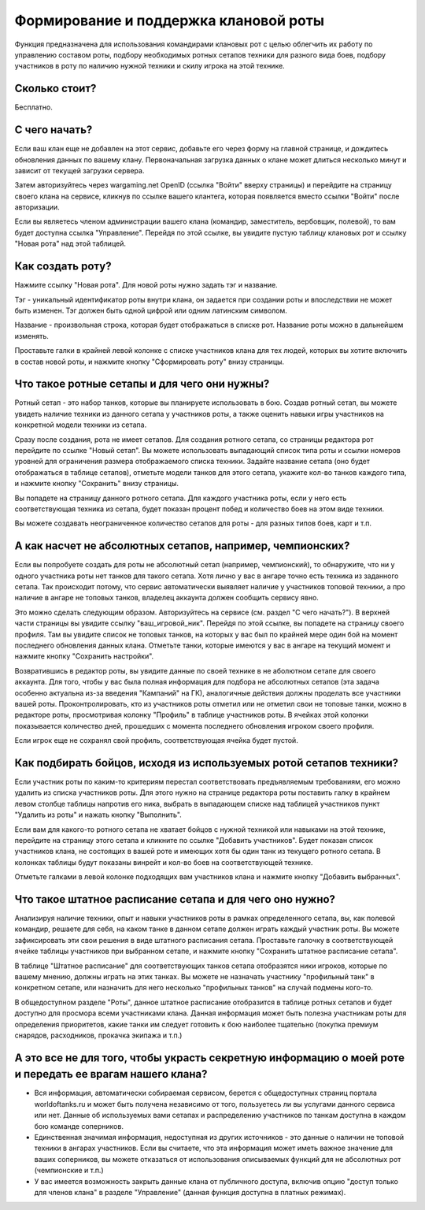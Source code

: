 Формирование и поддержка клановой роты
======================================

Функция предназначена для использования командирами клановых рот с целью облегчить их работу по управлению составом роты, 
подбору необходимых ротных сетапов техники для разного вида боев, 
подбору участников в роту по наличию нужной техники и скилу игрока на этой технике.

Сколько стоит?
--------------

Бесплатно.

С чего начать?
--------------

Если ваш клан еще не добавлен на этот сервис, добавьте его через форму на главной странице, и дождитесь обновления данных по вашему клану. 
Первоначальная загрузка данных о клане может длиться несколько минут и зависит от текущей загрузки сервера.

Затем авторизуйтесь через wargaming.net OpenID (ссылка "Войти" вверху страницы) и перейдите на страницу своего клана на сервисе,
кликнув по ссылке вашего клантега, которая появляется вместо ссылки "Войти" после авторизации.

Если вы являетесь членом администрации вашего клана (командир, заместитель, вербовщик, полевой), то вам будет доступна ссылка "Управление". 
Перейдя по этой ссылке, вы увидите пустую таблицу клановых рот и ссылку "Новая рота" над этой таблицей.

Как создать роту?
-----------------

Нажмите ссылку "Новая рота". Для новой роты нужно задать тэг и название.

Тэг - уникальный идентификатор роты внутри клана, он задается при создании роты и впоследствии не может быть изменен. Тэг должен быть одной цифрой или одним латинским символом.

Название - произвольная строка, которая будет отображаться в списке рот. Название роты можно в дальнейшем изменять.

Проставьте галки в крайней левой колонке с списке участников клана для тех людей, которых вы хотите включить в состав новой роты, и нажмите кнопку "Сформировать роту" внизу страницы.

Что такое ротные сетапы и для чего они нужны?
---------------------------------------------

Ротный сетап - это набор танков, которые вы планируете использовать в бою. 
Создав ротный сетап, вы можете увидеть наличие техники из данного сетапа у участников роты, а также оценить навыки игры участников на конкретной модели техники из сетапа.

Сразу после создания, рота не имеет сетапов. Для создания ротного сетапа, 
со страницы редактора рот перейдите по ссылке "Новый сетап".
Вы можете использовать выпадающий список типа роты и ссылки номеров уровней для ограничения размера отображаемого списка техники.
Задайте название сетапа (оно будет отображаться в таблице сетапов), отметьте модели танков для этого сетапа, 
укажите кол-во танков каждого типа, и нажмите кнопку "Сохранить" внизу страницы.

Вы попадете на страницу данного ротного сетапа. 
Для каждого участника роты, если у него есть соответствующая техника из сетапа, будет показан процент побед и количество боев на этом виде техники.

Вы можете создавать неограниченное количество сетапов для роты - для разных типов боев, карт и т.п.

А как насчет не абсолютных сетапов, например, чемпионских?
----------------------------------------------------------

Если вы попробуете создать для роты не абсолютный сетап (например, чемпионский), то обнаружите, что ни у одного участника роты нет танков для такого сетапа. 
Хотя лично у вас в ангаре точно есть техника из заданного сетапа.
Так происходит потому, что сервис автоматически выявляет наличие у участников топовой техники, а про наличие в ангаре не топовых танков, владелец аккаунта должен сообщить сервису явно. 

Это можно сделать следующим образом.
Авторизуйтесь на сервисе (см. раздел "С чего начать?"). В верхней части страницы вы увидите ссылку "ваш_игровой_ник". 
Перейдя по этой ссылке, вы попадете на страницу своего профиля. Там вы увидите список не топовых танков, на которых у вас был по крайней мере один бой на момент последнего обновления данных клана. 
Отметьте танки, которые имеются у вас в ангаре на текущий момент и нажмите кнопку "Сохранить настройки".

Возвратившись в редактор роты, вы увидите данные по своей технике в не аболютном сетапе для своего аккаунта. 
Для того, чтобы у вас была полная информация для подбора не абсолютных сетапов (эта задача особенно актуальна из-за введения "Кампаний" на ГК), аналогичные действия должны проделать все участники вашей роты.
Проконтролировать, кто из участников роты отметил или не отметил свои не топовые танки, можно в редакторе роты, просмотривая колонку "Профиль" в таблице участников роты. 
В ячейках этой колонки показывается количество дней, прошедших с момента последнего обновления игроком своего профиля. 

Если игрок еще не сохранял свой профиль, соответствующая ячейка будет пустой.

Как подбирать бойцов, исходя из используемых ротой сетапов техники?
-------------------------------------------------------------------

Если участник роты по каким-то критериям перестал соответствовать предъявляемым требованиям, его можно удалить из списка участников роты. 
Для этого нужно на странице редактора роты поставить галку в крайнем левом столбце таблицы напротив его ника, выбрать в выпадающем списке над таблицей участников пункт "Удалить из роты" и нажать кнопку "Выполнить".

Если вам для какого-то ротного сетапа не хватает бойцов с нужной техникой или навыками на этой технике, перейдите на страницу этого сетапа и кликните по ссылке "Добавить участников".
Будет показан список участников клана, не состоящих в вашей роте и имеющих хотя бы один танк из текущего ротного сетапа. 
В колонках таблицы будут показаны винрейт и кол-во боев на соответствующей технике. 

Отметьте галками в левой колонке подходящих вам участников клана и нажмите кнопку "Добавить выбранных".

Что такое штатное расписание сетапа и для чего оно нужно?
---------------------------------------------------------

Анализируя наличие техники, опыт и навыки участников роты в рамках определенного сетапа, вы, как полевой командир, решаете для себя, на каком танке в данном сетапе должен играть каждый участник роты. 
Вы можете зафиксировать эти свои решения в виде штатного расписания сетапа.
Проставьте галочку в соответствующей ячейке таблицы участников при выбранном сетапе, и нажмите кнопку "Сохранить штатное расписание сетапа". 

В таблице "Штатное расписание" для соответствующих танков сетапа отобразятся ники игроков, которые по вашему мнению, должны играть на этих танках.
Вы можете не назначать участнику "профильный танк" в конкретном сетапе, или назначить для него несколько "профильных танков" на случай подмены кого-то.

В общедоступном разделе "Роты", данное штатное расписание отобразится в таблице ротных сетапов и будет доступно для просмора всеми участниками клана. 
Данная информация может быть полезна участникам роты для определения приоритетов, какие танки им следует готовить к бою наиболее тщательно (покупка премиум снарядов, расходников, прокачка экипажа и т.п.)

А это все не для того, чтобы украсть секретную информацию о моей роте и передать ее врагам нашего клана?
--------------------------------------------------------------------------------------------------------

* Вся информация, автоматически собираемая сервисом, берется с общедоступных страниц портала worldoftanks.ru и может быть получена независимо от того, пользуетесь ли вы услугами данного сервиса или нет. Данные об используемых вами сетапах и распределению участников по танкам доступна в каждом бою команде соперников.
* Единственная значимая информация, недоступная из других источников - это данные о наличии не топовой техники в ангарах участников. Если вы считаете, что эта информация может иметь важное значение для ваших соперников, вы можете отказаться от использования описываемых функций для не абсолютных рот (чемпионские и т.п.)
* У вас имеется возможность закрыть данные клана от публичного доступа, включив опцию "доступ только для членов клана" в разделе "Управление" (данная функция доступна в платных режимах).
